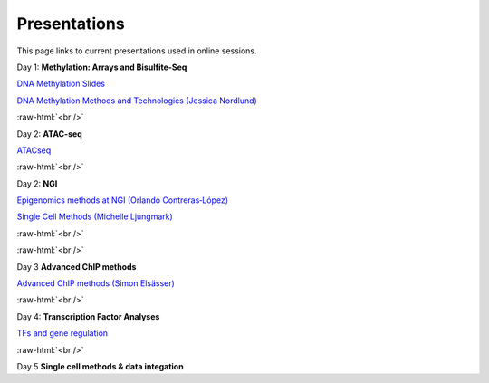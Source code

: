 .. below role allows to use the html syntax, for example :raw-html:`<br />`
.. role:: raw-html(raw)
    :format: html


.. please place the pdfs in `slides` ( NOT slides_2020). add the filename here, the path should be ../_static/FILENAME.pdf




=============
Presentations
=============

This page links to current presentations used in online sessions.


Day 1: **Methylation: Arrays and Bisulfite-Seq**

`DNA Methylation Slides <../_static/Methylation_Day1_2025.pdf>`_

`DNA Methylation Methods and Technologies (Jessica Nordlund) <../_static/JN-EpigeneticsMethods_updated2025.pdf>`_


:raw-html:`<br />`


Day 2: **ATAC-seq**


`ATACseq <../_static/slides-atacseqproc-as-2025.pdf>`_



:raw-html:`<br />`

Day 2: **NGI**


`Epigenomics methods at NGI (Orlando Contreras‐López) <../_static/EpigeneticsatNGIforNBIS2025_Orlando.pdf>`_

`Single Cell Methods (Michelle Ljungmark) <../_static/2025-09-23-NBIS-single-cell.pdf>`_



:raw-html:`<br />`


:raw-html:`<br />`

Day 3 **Advanced ChIP methods**

`Advanced ChIP methods (Simon Elsässer) <../_static/SE-NBIS-Course-2025.pdf>`_


:raw-html:`<br />`


Day 4: **Transcription Factor Analyses**

`TFs and gene regulation <../_static/TFslides.pdf>`_



:raw-html:`<br />`


Day 5 **Single cell methods & data integation**

.. `Single cell methods <../_static/single_cell_methods.pdf>`_

.. `Integration of genomics data  <../_static/data_intergration.pdf>`_

.. `Introduction to exercises  <../_static/lab_intro.pdf>`_
.. 
